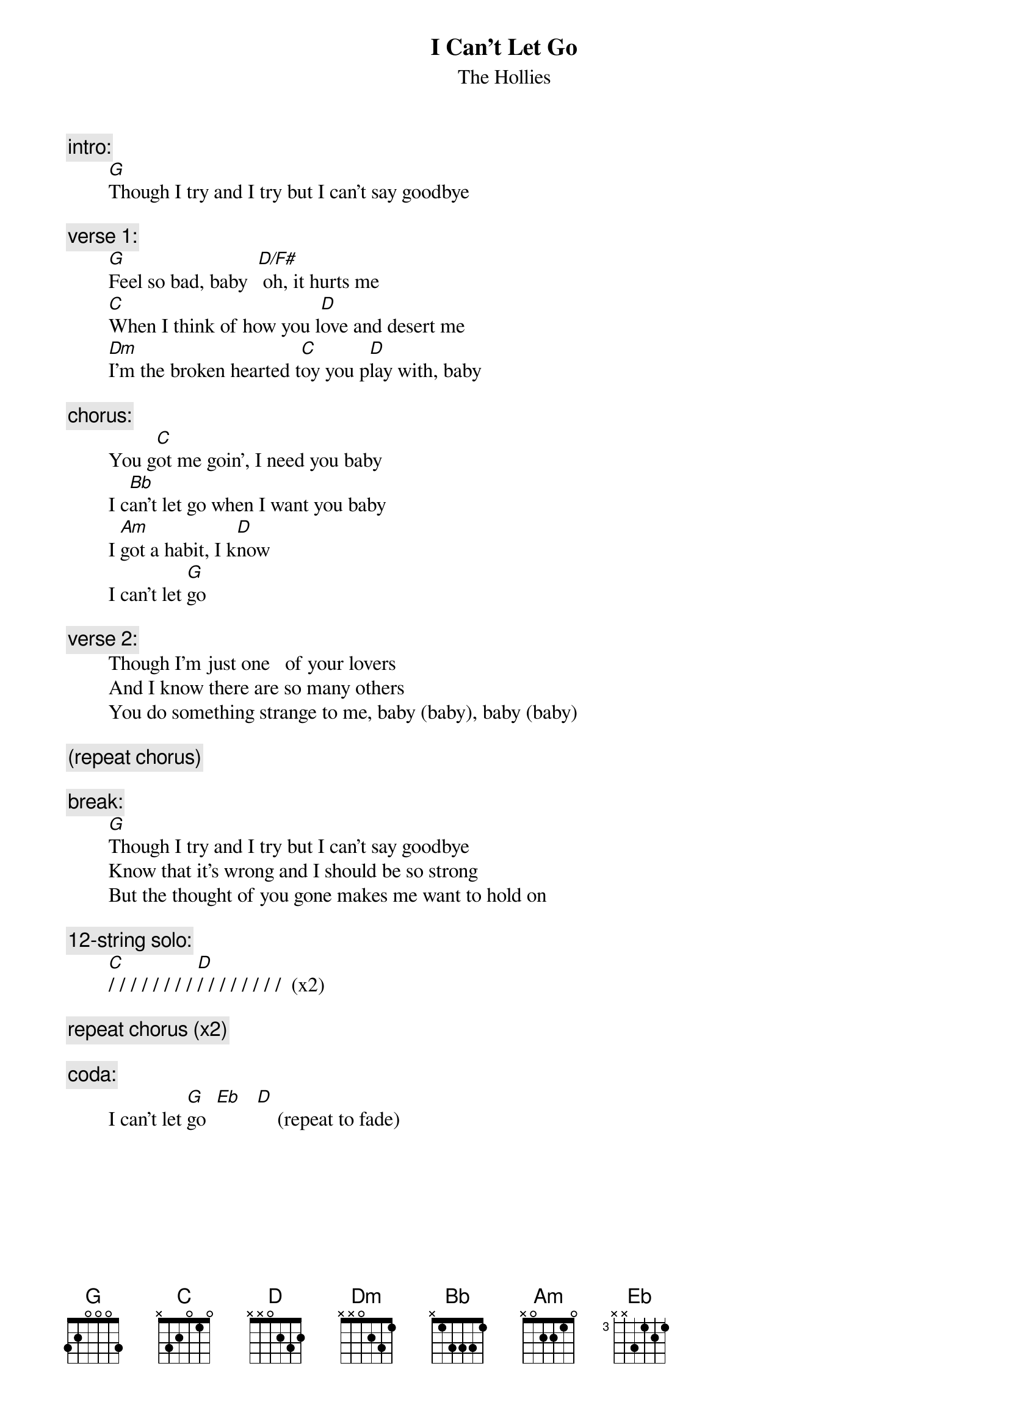 # From: rogers@hi.com (Andrew Rogers)
{t:I Can't Let Go}
{st:The Hollies}

{c:intro:}
        [G]Though I try and I try but I can't say goodbye

{c:verse 1:}
        [G]Feel so bad, baby  [D/F#] oh, it hurts me
        [C]When I think of how you l[D]ove and desert me
        [Dm]I'm the broken hearted t[C]oy you p[D]lay with, baby

{c:chorus:}
        You g[C]ot me goin', I need you baby
        I c[Bb]an't let go when I want you baby
        I [Am]got a habit, I k[D]now
        I can't let [G]go

{c:verse 2:}
        Though I'm just one   of your lovers
        And I know there are so many others
        You do something strange to me, baby (baby), baby (baby)

{c:(repeat chorus)}

{c:break:}
        [G]Though I try and I try but I can't say goodbye
        Know that it's wrong and I should be so strong
        But the thought of you gone makes me want to hold on

{c:12-string solo:}
        [C]/ / / / / / / / [D]/ / / / / / / /  (x2)

{c:repeat chorus (x2)}

{c:coda:}
        I can't let [G]go  [Eb]   [D]    (repeat to fade)

